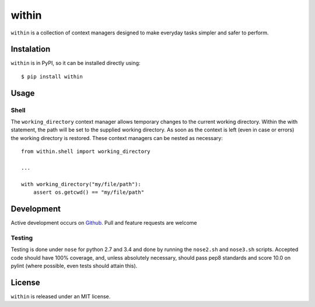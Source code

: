 ======
within
======
``within`` is a collection of context managers designed to make everyday tasks
simpler and safer to perform.

Instalation
===========
``within`` is in PyPI, so it can be installed directly using::

    $ pip install within

Usage
=====
Shell
-----
The ``working_directory`` context manager allows temporary changes to the
current working directory. Within the with statement, the path will be set to
the supplied working directory. As soon as the context is left (even in case
or errors) the working directory is restored. These context managers can be
nested as necessary::

    from within.shell import working_directory

    ...

    with working_directory("my/file/path"):
        assert os.getcwd() == "my/file/path"

Development
===========
Active development occurs on `Github <https://github.com/bcj/within/>`_. Pull
and feature requests are welcome

Testing
-------
Testing is done under ``nose`` for python 2.7 and 3.4 and done by running the
``nose2.sh`` and ``nose3.sh`` scripts. Accepted code should have 100% coverage,
and, unless absolutely necessary, should pass pep8 standards and score 10.0 on
pylint (where possible, even tests should attain this).

License
=======
``within`` is released under an MIT license.
